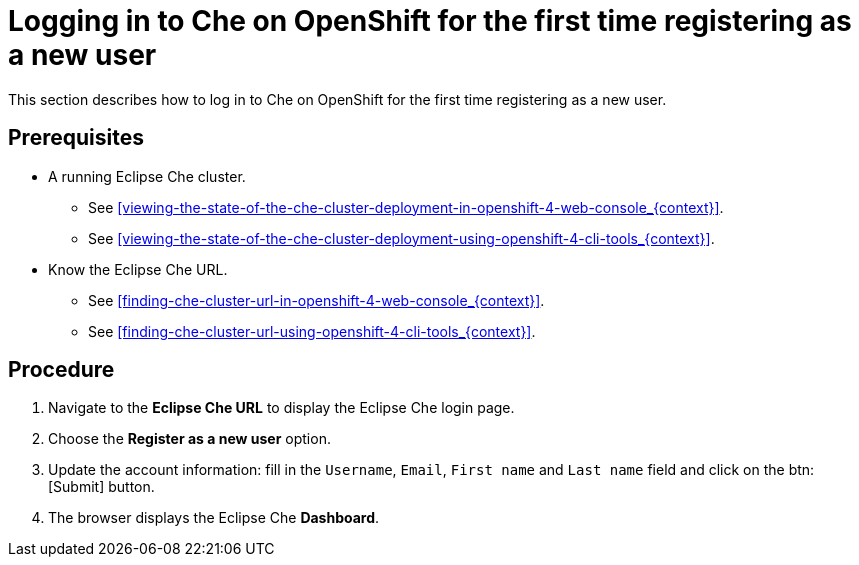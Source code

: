 [id="logging-in-to-che-on-openshift-for-the-first-time-registering-as-a-new-user_{context}"]
= Logging in to Che on OpenShift for the first time registering as a new user

This section describes how to log in to Che on OpenShift for the first time registering as a new user.

[discrete]
== Prerequisites

* A running Eclipse Che cluster.

  - See xref:viewing-the-state-of-the-che-cluster-deployment-in-openshift-4-web-console_{context}[].
  
  - See xref:viewing-the-state-of-the-che-cluster-deployment-using-openshift-4-cli-tools_{context}[].

* Know the Eclipse Che URL.

  - See xref:finding-che-cluster-url-in-openshift-4-web-console_{context}[].
  
  - See xref:finding-che-cluster-url-using-openshift-4-cli-tools_{context}[].

[discrete]
== Procedure

. Navigate to the *Eclipse Che URL* to display the Eclipse Che login page.

. Choose the *Register as a new user* option.

. Update the account information: fill in the `Username`, `Email`, `First name` and `Last name` field and click on the btn:[Submit] button.

. The browser displays the Eclipse Che *Dashboard*.
